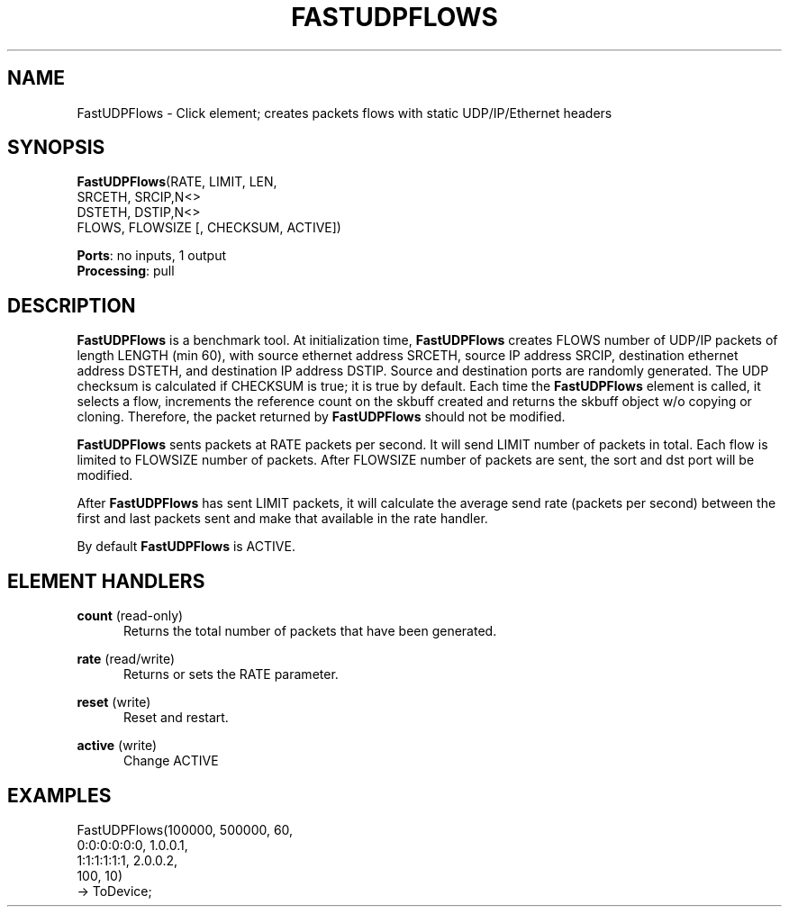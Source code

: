 .\" -*- mode: nroff -*-
.\" Generated by 'click-elem2man' from '../elements/tcpudp/fastudpflows.hh:12'
.de M
.IR "\\$1" "(\\$2)\\$3"
..
.de RM
.RI "\\$1" "\\$2" "(\\$3)\\$4"
..
.TH "FASTUDPFLOWS" 7click "12/Oct/2017" "Click"
.SH "NAME"
FastUDPFlows \- Click element;
creates packets flows with static UDP/IP/Ethernet headers
.SH "SYNOPSIS"
\fBFastUDPFlows\fR(RATE, LIMIT, LEN,
.br
.nf
\& SRCETH, SRCIP,N<>
\& DSTETH, DSTIP,N<>
\& FLOWS, FLOWSIZE [, CHECKSUM, ACTIVE])
.fi
.PP


\fBPorts\fR: no inputs, 1 output
.br
\fBProcessing\fR: pull
.br
.SH "DESCRIPTION"
\fBFastUDPFlows\fR is a benchmark tool. At initialization time, \fBFastUDPFlows\fR
creates FLOWS number of UDP/IP packets of length LENGTH (min 60), with source
ethernet address SRCETH, source IP address SRCIP, destination ethernet
address DSTETH, and destination IP address DSTIP. Source and
destination ports are randomly generated. The UDP checksum is calculated if
CHECKSUM is true; it is true by default. Each time the \fBFastUDPFlows\fR
element is called, it selects a flow, increments the reference count on the
skbuff created and returns the skbuff object w/o copying or cloning.
Therefore, the packet returned by \fBFastUDPFlows\fR should not be modified.
.PP
\fBFastUDPFlows\fR sents packets at RATE packets per second. It will send LIMIT
number of packets in total. Each flow is limited to FLOWSIZE number of
packets. After FLOWSIZE number of packets are sent, the sort and dst port
will be modified.
.PP
After \fBFastUDPFlows\fR has sent LIMIT packets, it will calculate the average
send rate (packets per second) between the first and last packets sent and
make that available in the rate handler.
.PP
By default \fBFastUDPFlows\fR is ACTIVE.
.PP

.SH "ELEMENT HANDLERS"



.IP "\fBcount\fR (read-only)" 5
Returns the total number of packets that have been generated.
.IP "" 5
.IP "\fBrate\fR (read/write)" 5
Returns or sets the RATE parameter.
.IP "" 5
.IP "\fBreset\fR (write)" 5
Reset and restart.
.IP "" 5
.IP "\fBactive\fR (write)" 5
Change ACTIVE
.IP "" 5
.PP

.SH "EXAMPLES"

.nf
\& FastUDPFlows(100000, 500000, 60,
\& 0:0:0:0:0:0, 1.0.0.1,
\& 1:1:1:1:1:1, 2.0.0.2,
\& 100, 10)
\& -> ToDevice;
.fi
.PP


